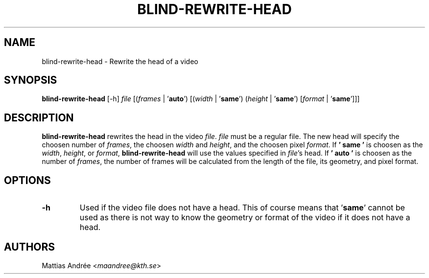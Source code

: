 .TH BLIND-REWRITE-HEAD 1 blind
.SH NAME
blind-rewrite-head - Rewrite the head of a video
.SH SYNOPSIS
.B blind-rewrite-head
[-h]
.I file
.RI [( frames
|
.RB ' auto ')
.RI [( width
|
.RB ' same ')
.RI ( height
|
.RB ' same ')
.RI [ format
|
.RB ' same ']]]
.SH DESCRIPTION
.B blind-rewrite-head
rewrites the head in the video
.IR file .
.I file
must be a regular file. The new
head will specify the choosen number of
.IR frames ,
the choosen
.I width
and
.IR height ,
and the choosen pixel
.IR format .
If
.B ' same '
is choosen as the
.IR width ,
.IR height ,
or
.IR format ,
.B blind-rewrite-head
will use the values specified in
.IR file 's
head. If
.B ' auto '
is choosen as the number of
.IR frames ,
the number of frames will be calculated from
the length of the file, its geometry, and
pixel format.
.SH OPTIONS
.TP
.B -h
Used if the video file does not have a head.
This of course means that
.RB ' same '
cannot be used as there is not way to know
the geometry or format of the video if it does
not have a head.
.SH AUTHORS
Mattias Andrée
.RI < maandree@kth.se >

